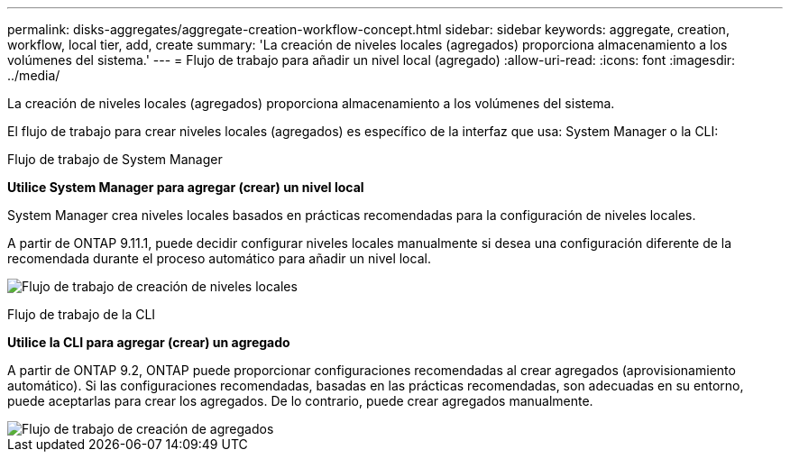 ---
permalink: disks-aggregates/aggregate-creation-workflow-concept.html 
sidebar: sidebar 
keywords: aggregate, creation, workflow, local tier, add, create 
summary: 'La creación de niveles locales (agregados) proporciona almacenamiento a los volúmenes del sistema.' 
---
= Flujo de trabajo para añadir un nivel local (agregado)
:allow-uri-read: 
:icons: font
:imagesdir: ../media/


[role="lead"]
La creación de niveles locales (agregados) proporciona almacenamiento a los volúmenes del sistema.

El flujo de trabajo para crear niveles locales (agregados) es específico de la interfaz que usa: System Manager o la CLI:

[role="tabbed-block"]
====
.Flujo de trabajo de System Manager
--
*Utilice System Manager para agregar (crear) un nivel local*

System Manager crea niveles locales basados en prácticas recomendadas para la configuración de niveles locales.

A partir de ONTAP 9.11.1, puede decidir configurar niveles locales manualmente si desea una configuración diferente de la recomendada durante el proceso automático para añadir un nivel local.

image:../media/workflow-add-create-local-tier.png["Flujo de trabajo de creación de niveles locales"]

--
.Flujo de trabajo de la CLI
--
*Utilice la CLI para agregar (crear) un agregado*

A partir de ONTAP 9.2, ONTAP puede proporcionar configuraciones recomendadas al crear agregados (aprovisionamiento automático). Si las configuraciones recomendadas, basadas en las prácticas recomendadas, son adecuadas en su entorno, puede aceptarlas para crear los agregados. De lo contrario, puede crear agregados manualmente.

image::../media/aggregate-creation-workflow.gif[Flujo de trabajo de creación de agregados]

--
====